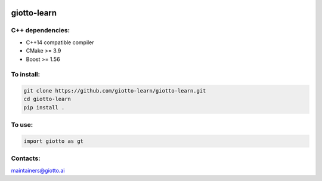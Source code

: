 
|Azure|_ |Azure-cov|_ |Azure-test|_ |binder|_

.. |Azure| image:: https://dev.azure.com/giotto-learn/giotto-learn/_apis/build/status/giotto-learn.giotto-learn?branchName=master
.. _Azure: https://dev.azure.com/giotto-learn/giotto-learn/

.. |Azure-cov| image:: https://img.shields.io/badge/Coverage-93%25-passed
.. _Azure-cov: https://dev.azure.com/giotto-learn/giotto-learn/_build/results?buildId=342&view=codecoverage-tab

.. |Azure-test| image:: https://img.shields.io/badge/Testing-Passed-brightgreen
.. _Azure-test: https://dev.azure.com/giotto-learn/giotto-learn/_build/results?buildId=342&view=ms.vss-test-web.build-test-results-tab

.. |binder| image:: https://mybinder.org/badge_logo.svg
.. _binder: https://mybinder.org/v2/gh/giotto-learn/giotto-learn/master?filepath=examples

giotto-learn
============

C++ dependencies:
-----------------

-  C++14 compatible compiler
-  CMake >= 3.9
-  Boost >= 1.56

To install:
-----------

.. code-block::

   git clone https://github.com/giotto-learn/giotto-learn.git
   cd giotto-learn
   pip install .


To use:
-------

.. code-block:: python

   import giotto as gt


Contacts:
---------

maintainers@giotto.ai
